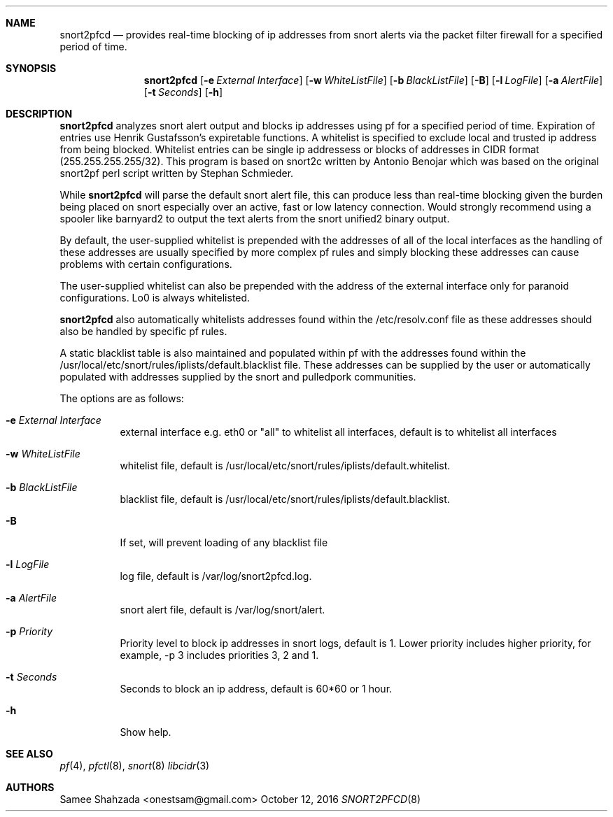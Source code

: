 .\"
.\" snort2pfcd
.\" Copyright (c) 2016 Samee Shahzada <onestsam@gmail.com>
.\"
.\" Based on snort2c
.\" Copyright (c) 2005 Antonio Benojar <zz.stalker@gmail.com>
.\" Copyright (c) 2002 Cedric Berger
.\"
.\" Expiretable functions from expiretable
.\" Copyright (c) 2005 Henrik Gustafsson <henrik.gustafsson@fnord.se>
.\"
.\" s2c_parse_line based in pfctl code (pfctl_radix.c)
.\" Copyright (c) Armin's Wolfermann
.\"
.\" s2c_pf_block functions are based
.\" on Armin's Wolfermann pftabled-1.03 functions.
.\"
.\" All rights reserved.
.\"
.\" Permission to use, copy, modify, and distribute this software for any
.\" purpose with or without fee is hereby granted, provided that the above
.\" copyright notice and this permission notice appear in all copies.
.\"
.\" THE SOFTWARE IS PROVIDED "AS IS" AND THE AUTHOR DISCLAIMS ALL WARRANTIES
.\" WITH REGARD TO THIS SOFTWARE INCLUDING ALL IMPLIED WARRANTIES OF
.\" MERCHANTABILITY AND FITNESS. IN NO EVENT SHALL THE AUTHOR BE LIABLE FOR
.\" ANY SPECIAL, DIRECT, INDIRECT, OR CONSEQUENTIAL DAMAGES OR ANY DAMAGES
.\" WHATSOEVER RESULTING FROM LOSS OF USE, DATA OR PROFITS, WHETHER IN AN
.\" ACTION OF CONTRACT, NEGLIGENCE OR OTHER TORTIOUS ACTION, ARISING OUT OF
.\" OR IN CONNECTION WITH THE USE OR PERFORMANCE OF THIS SOFTWARE.
.\"
.\"
.Dd October 12, 2016
.Dt SNORT2PFCD 8
.Sh NAME
.Nm snort2pfcd
.Nd provides real-time blocking of ip addresses from snort alerts via the packet filter firewall for a specified period of time.
.Sh SYNOPSIS
.Nm snort2pfcd
.Op Fl e Ar External Interface
.Op Fl w Ar WhiteListFile
.Op Fl b Ar BlackListFile
.Op Fl B
.Op Fl l Ar LogFile
.Op Fl a Ar AlertFile
.Op Fl t Ar Seconds
.Op Fl h
.Sh DESCRIPTION
.Nm
analyzes snort alert output and blocks ip addresses using pf for a specified
period of time. Expiration of entries use Henrik Gustafsson's expiretable 
functions. A whitelist is specified to exclude local and trusted ip address 
from being blocked. Whitelist entries can be single ip addressess or blocks 
of addresses in CIDR format (255.255.255.255/32). This program is based on 
snort2c written by Antonio Benojar which was based on the original snort2pf 
perl script written by Stephan Schmieder.
.Pp
While
.Nm
will parse the default snort alert file, this can produce less than real-time 
blocking given the burden being placed on snort especially over an active, fast 
or low latency connection. Would strongly recommend using a spooler like barnyard2
to output the text alerts from the snort unified2 binary output.
.Pp
By default, the user-supplied whitelist is prepended with the addresses of all of 
the local interfaces as the handling of these addresses are usually specified by 
more complex pf rules and simply blocking these addresses can cause problems with 
certain configurations.
.Pp
The user-supplied whitelist can also be prepended with the address of the external 
interface only for paranoid configurations. Lo0 is always whitelisted.
.Pp
.Nm
also automatically whitelists addresses found within the /etc/resolv.conf file as these
addresses should also be handled by specific pf rules.
.Pp
A static blacklist table is also maintained and populated within pf with the addresses
found within the /usr/local/etc/snort/rules/iplists/default.blacklist file. These addresses
can be supplied by the user or automatically populated with addresses supplied by the snort
and pulledpork communities.
.Pp
The options are as follows:
.Bl -tag -width Ds
.It Fl e Ar External Interface
external interface e.g. eth0 or "all" to whitelist all interfaces, default is to whitelist all interfaces
.It Fl w Ar WhiteListFile
whitelist file, default is /usr/local/etc/snort/rules/iplists/default.whitelist.
.It Fl b Ar BlackListFile
blacklist file, default is /usr/local/etc/snort/rules/iplists/default.blacklist.
.It Fl B 
If set, will prevent loading of any blacklist file
.It Fl l Ar LogFile
log file, default is /var/log/snort2pfcd.log.
.It Fl a Ar AlertFile
snort alert file, default is /var/log/snort/alert.
.It Fl p Ar Priority 
Priority level to block ip addresses in snort logs, default is 1. 
Lower priority includes higher priority, for example, -p 3 includes priorities 3, 2 and 1. 
.It Fl t Ar Seconds 
Seconds to block an ip address, default is 60*60 or 1 hour.
.It Fl h
Show help.
.El
.Sh SEE ALSO
.Xr pf 4 ,
.Xr pfctl 8 ,
.Xr snort 8
.Xr libcidr 3
.Sh AUTHORS
Samee Shahzada <onestsam@gmail.com>
